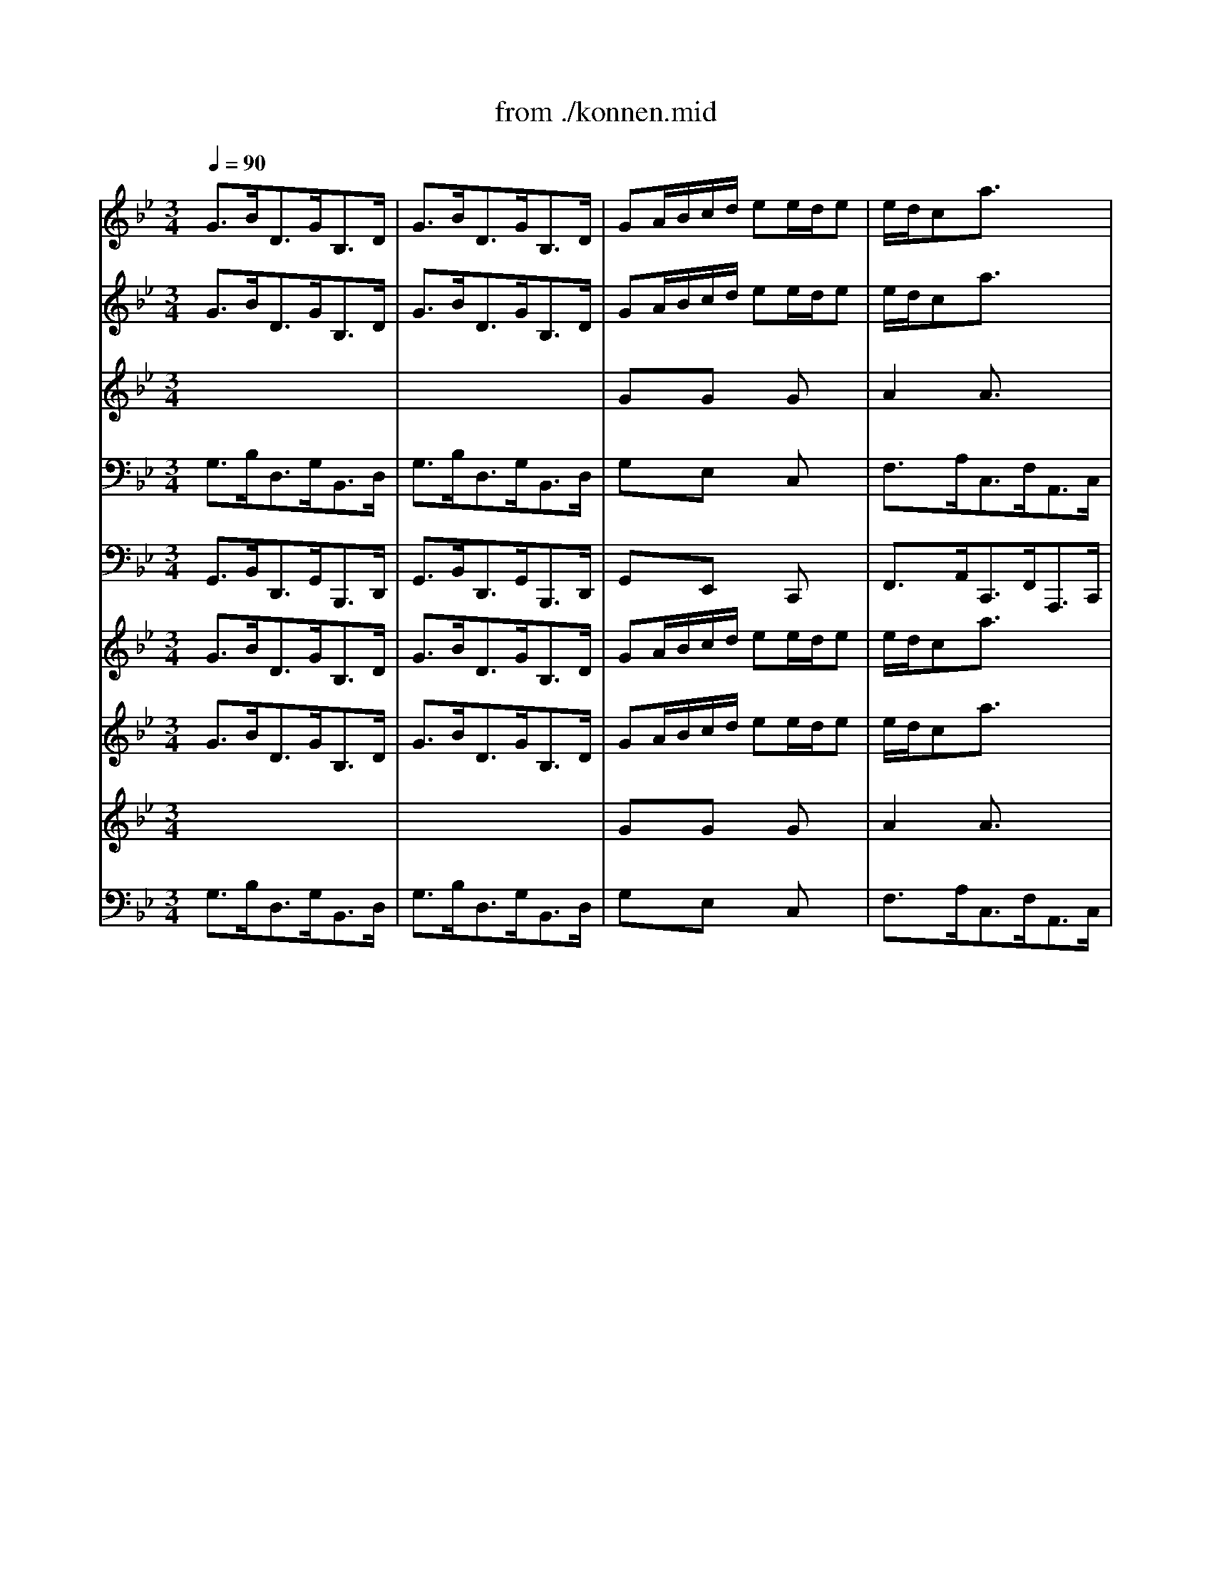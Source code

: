 X: 1
T: from ./konnen.mid
M: 3/4
L: 1/8
Q:1/4=90
K:C % 0 sharps
V:1
% Alto
%%MIDI program 40
K:Bb % 2 flats
x6| \
x6| \
x6| \
x6|
x6| \
x6| \
x6| \
x6|
x6| \
x6| \
x6| \
x6|
GB/2A/2G/2_G<=G_G/2=G| \
GB/2A/2G/2_G<=G_G/2=G| \
GA/2B/2c/2d<ed/2e-| \
e/2d/2cB Ax2|
FG/2A/2B/2c<dc/2d-| \
d/2c/2BA Gx2| \
A/2B/2c/2B<AG<_G=G/2| \
G_G4-_G-|
_Gd/2c/2B/2A/2 =GG/2F/2G| \
E/2D/2CB Axc/2>d/2| \
d3/2c/2A2-A/2x/2B| \
B3/2x4x/2|
x6| \
x6| \
x6| \
x6|
x6| \
x6| \
x6| \
x6|
Gd/2c/2B/2A<BA/2B| \
=Bd/2c/2=B/2A<=BA/2=B| \
Fd/2c/2=B/2A<GE/2F-| \
F/2D/2EE3/2x2x/2|
_Ac/2_B/2_A/2G<_AG/2_A| \
_A/2c/2e/2d/2c/2=B<c=B/2c| \
D=E/2_G/2=G/2=A<_BA/2B-| \
B/2A/2cc3/2x2x/2|
B/2A<G_G/2 =GG/2_G/2=G| \
GB/2A/2G/2_G/2 =GG/2_G/2=G| \
_EF/2G/2F/2E/2 DD/2E/2C| \
c/2=B/2cc3-c/2x/2|
xe/2d/2c/2_B/2 A/2G/2A/2_G/2=G| \
G3/2x3/2 GG/2_G/2=G| \
c3/2x3/2 GG/2_G/2=G| \
_D3/2x/2B3/2x3/2A|
G/2=E/2_G_e =dxc-| \
cB/2A/2B/2c/2 dD3/2_G/2| \
=G3/2x4x/2| \
x6|
x6| \
x6| \
x6| \
x6|
x6| \
x6| \
x6| \
x6|
x6| \
x6| \
x6| \
Bd/2c/2B/2A<BA/2B|
CB/2A/2G/2F<=ED/2C| \
Ac/2B/2A/2G<AG/2A| \
dc/2B/2A/2_G<=G_G/2=G| \
_d=B/2A/2=d DG/2F/2=E|
D3/2x4x/2| \
x6| \
x6| \
x6|
x6| \
x6| \
x6| \
x6|
x6| \
F_A/2G/2F/2=E<F=E/2F| \
=B/2c/2d3/2x/2 c/2=B/2c/2=B/2=A/2G/2| \
_e/2d/2c3/2x/2 _B/2_A/2B/2_A/2G/2F/2|
_d/2c/2B3/2x/2 _A/2G/2_A/2G/2F/2E/2| \
cB/2_A/2G/2F/2 BE/2F/2=D| \
E3/2x3/2 FG/2E/2=A| \
ABB FG/2A/2e|
d/2B/2cB/2G/2 _Ax2| \
GB/2_A/2G/2F<GF/2G| \
GB/2_A/2G/2F<GF/2G| \
_Ac/2B/2_A/2G<_AG/2F|
=Bcd/2c/2 d3/2x/2G| \
ed/2c/2d/2=B/2 cG3/2=B/2| \
c3- c/2x2x/2| \
x6|
x6| \
x6| \
x6| \
x6|
x6| \
x6| \
x6| \
x6|
x6| \
x6| \
x6| \
G_B/2=A/2G/2_G<=G_G/2=G|
GB/2A/2G/2_G<=G_G/2=G| \
GA/2B/2c/2d<ed/2e-| \
e/2d/2cB Ax2| \
FG/2A/2B/2c<dc/2d-|
d/2c/2BA Gx2| \
A/2B/2c/2B<AG<_G=G/2| \
G_G4-_G-| \
_Gd/2c/2B/2A/2 =GG/2F/2G|
E/2D/2CB Axc/2>d/2| \
d3/2c/2A2-A/2x/2B| \
B3/2x4x/2| \
x6|
x6| \
x6| \
x6| \
x6|
x6| \
x6| \
x6| \
Gd/2c/2B/2A<BA/2B|
=Bd/2c/2=B/2A<=BA/2=B| \
Fd/2c/2=B/2A<GE/2F-| \
F/2D/2EE3/2x2x/2| \
_Ac/2_B/2_A/2G<_AG/2_A|
_A/2c/2e/2d/2c/2=B<c=B/2c| \
D=E/2_G/2=G/2=A<_BA/2B-| \
B/2A/2cc3/2x2x/2| \
B/2A<G_G/2 =GG/2_G/2=G|
GB/2A/2G/2_G/2 =GG/2_G/2=G| \
_EF/2G/2F/2E/2 DD/2E/2C| \
c/2=B/2cc3-c/2x/2| \
xe/2d/2c/2_B/2 A/2G/2A/2_G/2=G|
G3/2x3/2 GG/2_G/2=G| \
c3/2x3/2 GG/2_G/2=G| \
_D3/2x/2B3/2x3/2A| \
G/2=E/2_G_e =dxc-|
cB/2A/2B/2c/2 dD3/2_G/2| \
=G3/2
V:2
% Violin I
%%MIDI program 48
K:Bb % 2 flats
G3/2B<DG<B,D/2| \
G3/2B<DG<B,D/2| \
GA/2B/2c/2d/2 ee/2d/2e| \
e/2d/2ca3/2x2x/2|
FG/2A/2B/2c/2 dd/2c/2d| \
d/2c/2Bg3/2x2x/2| \
c3/2e<Ac<_GA/2| \
c3/2e<Ac<_GA/2|
Bd/2c/2B/2A<=G_G/2=G| \
G/2A/2BC3/2x3/2B| \
A/2B/2cD3/2x3/2_G| \
=G3/2B<DG<B,D/2|
A,x4x| \
xD/2C/2B,/2A,<B,A,/2B,| \
Ex4x| \
A3/2c<EA<CE/2|
A,x4x| \
G3/2B<DG<B,D/2| \
G,3/2x4x/2| \
x3/2e<Ac<_GA/2|
Dx4x| \
x3/2e<Ac<FA/2| \
B,3/2c/2c3B| \
B3/2x4x/2|
B3/2d<FB<DF/2| \
B3/2d<FB<DF/2| \
Bc/2d/2e/2f/2 =gg/2f/2g| \
g/2f/2ec'3/2x2x/2|
CD/2E/2F/2G/2 AA/2G/2A| \
A/2G/2Fe3/2x3/2c| \
d3/2f<Bd<FA/2| \
B3/2d<FB<DF/2|
B,3/2F<DF<B,D/2| \
F3/2_A<DF<=Bd/2| \
G,xf xfx| \
c3/2e<Gc<EG/2|
_A3/2c<E_A<CE/2| \
_A3/2c<E_A<CE/2| \
C/2_G/2=G/2=A<DG<_B,D/2| \
_D3/2G/2_G3/2x2x/2|
=G3/2B<=DG<B,D/2| \
G,D/2C/2B,/2A,<B,A,/2B,-| \
B,/2A,/2G,G4-| \
GA/2B/2A/2G<Fe/2d|
dx3Ax| \
G3/2B<DG<B,D/2| \
G3/2B<DG<B,E/2| \
G,3/2_D<=EG<_D=E/2|
A,xc'/2c/2 _gxc-| \
cB/2A<BB<AA/2| \
=G3/2b<=dg<Bd/2| \
G3/2B<DG<B,D/2|
G3/2B<DG<B,D/2| \
GA/2B/2c/2d/2 _ee/2d/2e| \
e/2d/2ca3/2x2x/2| \
FG/2A/2B/2c/2 dd/2c/2d|
d/2c/2Bg3/2x2x/2| \
c3/2e<Ac<_GA/2| \
c3/2e<Ac<_GA/2| \
Bd/2c/2B/2A<=G_G/2=G|
G/2A/2BC3/2x3/2B| \
A/2B/2cE Dx_G| \
=G3/2B<DG<B,D/2| \
G,xB xBx|
Bx4x| \
AxA xAx| \
Ax4x| \
GxF x2_d|
=d3/2f<Ad<FA/2| \
D=E/2F/2G/2A/2 BB/2A/2B| \
B/2A/2G=e3/2x2x/2| \
CD/2=E/2F/2G/2 AA/2G/2A|
A/2G/2Fd3/2x2x/2| \
gb/2a/2g/2f/2 _ee/2d/2e| \
e/2f/2gd _dxG| \
F/2G/2AB, A,x_D|
=D3/2F<Ad<FA/2| \
D3/2x/2_A x_Ax| \
d3/2f<=Bd<G=B/2| \
C3/2x/2c4|
c_d/2c/2_B4-| \
B/2_A/2G/2F/2=d ex2| \
B3/2e<GB/2E2-| \
E/2C/2DB,4-|
B,3- B,/2x2x/2| \
EG/2F/2E/2D<ED/2E| \
=EG/2F/2=E/2D<=ED/2=E| \
F_A/2G/2F/2=E<F=E/2F|
F_A/2G/2F/2_E<FE/2F| \
G,x_A xGx| \
G3- G/2x2x/2| \
G3/2B<DG<B,D/2|
G3/2B<DG<B,D/2| \
G=A/2B/2c/2d/2 ee/2d/2e| \
e/2d/2ca3/2x2x/2| \
FG/2A/2B/2c/2 dd/2c/2d|
d/2c/2Bg3/2x2x/2| \
c3/2e<Ac<_GA/2| \
c3/2e<Ac<_GA/2| \
Bd/2c/2B/2A<=G_G/2=G|
G/2A/2BC3/2x3/2B| \
A/2B/2cD3/2x3/2_G| \
=G3/2B<DG<B,D/2| \
A,x4x|
xD/2C/2B,/2A,<B,A,/2B,| \
Ex4x| \
A3/2c<EA<CE/2| \
A,x4x|
G3/2B<DG<B,D/2| \
G,3/2x4x/2| \
x3/2e<Ac<_GA/2| \
Dx4x|
x3/2e<Ac<FA/2| \
B,3/2c/2c3B| \
B3/2x4x/2| \
B3/2d<FB<DF/2|
B3/2d<FB<DF/2| \
Bc/2d/2e/2f/2 =gg/2f/2g| \
g/2f/2ec'3/2x2x/2| \
CD/2E/2F/2G/2 AA/2G/2A|
A/2G/2Fe3/2x3/2c| \
d3/2f<Bd<FA/2| \
B3/2d<FB<DF/2| \
B,3/2F<DF<B,D/2|
F3/2_A<DF<=Bd/2| \
G,xf xfx| \
c3/2e<Gc<EG/2| \
_A3/2c<E_A<CE/2|
_A3/2c<E_A<CE/2| \
C/2_G/2=G/2=A<DG<_B,D/2| \
_D3/2G/2_G3/2x2x/2| \
=G3/2B<=DG<B,D/2|
G,D/2C/2B,/2A,<B,A,/2B,-| \
B,/2A,/2G,G4-| \
GA/2B/2A/2G<Fe/2d| \
dx3Ax|
G3/2B<DG<B,D/2| \
G3/2B<DG<B,E/2| \
G,3/2_D<=EG<_D=E/2| \
A,xc'/2c/2 _gxc-|
cB/2A<BB<AA/2| \
=G3/2b<=dg<Bd/2| \
G3/2B<DG<B,D/2| \
G3/2B<DG<B,D/2|
GA/2B/2c/2d/2 _ee/2d/2e| \
e/2d/2ca3/2x2x/2| \
FG/2A/2B/2c/2 dd/2c/2d| \
d/2c/2Bg3/2x2x/2|
c3/2e<Ac<_GA/2| \
c3/2e<Ac<_GA/2| \
Bd/2c/2B/2A<=G_G/2=G| \
G/2A/2BC3/2x3/2B|
A/2B/2cE Dx_G| \
=G3/2B<DG<B,D/2| \
G,
V:3
% Violin II
%%MIDI program 48
K:Bb % 2 flats
G3/2B<DG<B,D/2| \
G3/2B<DG<B,D/2| \
GA/2B/2c/2d/2 ee/2d/2e| \
e/2d/2ca3/2x2x/2|
FG/2A/2B/2c/2 dd/2c/2d| \
d/2c/2Bg3/2x2x/2| \
c3/2e<Ac<_GA/2| \
c3/2e<Ac<_GA/2|
Bd/2c/2B/2A<=G_G/2=G| \
G/2A/2BC3/2x3/2B| \
A/2B/2cD3/2x/2C_G| \
DxD3/2=G<B,D/2|
A,xD xDx| \
xD/2C/2B,/2A,<B,A,/2B,| \
ExG xGx| \
A3/2c<EA<CE/2|
A,xF xBx| \
G3/2B<DG<B,D/2| \
G,3/2x/2c3/2B<AG/2| \
_Gx/2e<Ac<_GA/2|
Dx=G x3| \
x3/2e<Ac<FA/2| \
B,3/2B/2A3-A/2x/2| \
F3/2x4x/2|
FxF xDx| \
DxD xDx| \
FxB xBx| \
c3- c/2x2x/2|
CD/2E/2F/2G/2 AA/2G/2A| \
A/2G/2Fe3/2x3/2c| \
d3/2f<Bd<FA/2| \
B3/2d<FB<DF/2|
B,3/2F<DF<B,D/2| \
F3/2_A<DF<=Bd/2| \
G,xd xdx| \
c3/2e<Gc<EG/2|
_A3/2c<E_A<CE/2| \
_A3/2c<E_A<CE/2| \
C/2_G/2=G/2=A<DG<_B,D/2| \
_D3/2G/2A,3/2x2x/2|
G3/2B<=DG<B,D/2| \
G,D/2C/2B,/2A,<B,A,/2B,-| \
B,/2A,/2G,G4-| \
GA/2B/2A/2G<Fe/2d|
[GD]x3_Gx| \
=G3/2B<DG<B,D/2| \
G3/2B<DG<B,E/2| \
G,3/2_D<=EG<_D=E/2|
A,xc'/2c/2 _gxc-| \
cB/2A<=GG<G_G/2| \
=G3/2b<=dg<Bd/2| \
G3/2B<DG<B,D/2|
G3/2B<DG<B,D/2| \
GA/2B/2c/2d/2 _ee/2d/2e| \
e/2d/2ca3/2x2x/2| \
FG/2A/2B/2c/2 dd/2c/2d|
d/2c/2Bg3/2x2x/2| \
c3/2e<Ac<_GA/2| \
c3/2e<Ac<_GA/2| \
Bd/2c/2B/2A<=G_G/2=G|
G/2A/2BC3/2x3/2B| \
A/2B/2cE Dx_G| \
=G3/2B<DG<B,D/2| \
G,xB xBx|
Bx4x| \
AxA xFx| \
Fx4x| \
_Dx=D x2A|
AxF xDx| \
D=E/2F/2G/2A/2 BB/2A/2B| \
B/2A/2G=e3/2x2x/2| \
CD/2=E/2F/2G/2 AA/2G/2A|
A/2G/2Fd3/2x2x/2| \
gb/2a/2g/2f/2 _ee/2d/2e| \
e/2f/2gd _dxG| \
F/2G/2AB, A,x_D|
=D3/2F<Ad<FA/2| \
D3/2x/2_A x_Ax| \
d3/2f<=Bd<G=B/2| \
C3/2x/2F3-F/2x/2|
F3/2x/2E3-E/2x/2| \
E/2_A/2G/2F/2d e_BB| \
B3/2e<GB/2E2-| \
E/2C/2DB,4-|
B,3- B,/2x2x/2| \
EG/2F/2E/2D<ED/2E| \
=EG/2F/2=E/2D<=ED/2=E| \
F_A/2G/2F/2=E<F=E/2F|
F_A/2G/2F/2_E<FE/2F| \
G,x_A xGx| \
G3- G/2x2x/2| \
G3/2B<DG<B,D/2|
G3/2B<DG<B,D/2| \
G=A/2B/2c/2d/2 ee/2d/2e| \
e/2d/2ca3/2x2x/2| \
FG/2A/2B/2c/2 dd/2c/2d|
d/2c/2Bg3/2x2x/2| \
c3/2e<Ac<_GA/2| \
c3/2e<Ac<_GA/2| \
Bd/2c/2B/2A<=G_G/2=G|
G/2A/2BC3/2x3/2B| \
A/2B/2cD3/2x/2C_G| \
DxD3/2=G<B,D/2| \
A,xD xDx|
xD/2C/2B,/2A,<B,A,/2B,| \
ExG xGx| \
A3/2c<EA<CE/2| \
A,xF xBx|
G3/2B<DG<B,D/2| \
G,3/2x/2c3/2B<AG/2| \
_Gx/2e<Ac<_GA/2| \
Dx=G x3|
x3/2e<Ac<FA/2| \
B,3/2B/2A3-A/2x/2| \
F3/2x4x/2| \
FxF xDx|
DxD xDx| \
FxB xBx| \
c3- c/2x2x/2| \
CD/2E/2F/2G/2 AA/2G/2A|
A/2G/2Fe3/2x3/2c| \
d3/2f<Bd<FA/2| \
B3/2d<FB<DF/2| \
B,3/2F<DF<B,D/2|
F3/2_A<DF<=Bd/2| \
G,xd xdx| \
c3/2e<Gc<EG/2| \
_A3/2c<E_A<CE/2|
_A3/2c<E_A<CE/2| \
C/2_G/2=G/2=A<DG<_B,D/2| \
_D3/2G/2A,3/2x2x/2| \
G3/2B<=DG<B,D/2|
G,D/2C/2B,/2A,<B,A,/2B,-| \
B,/2A,/2G,G4-| \
GA/2B/2A/2G<Fe/2d| \
[GD]x3_Gx|
=G3/2B<DG<B,D/2| \
G3/2B<DG<B,E/2| \
G,3/2_D<=EG<_D=E/2| \
A,xc'/2c/2 _gxc-|
cB/2A<=GG<G_G/2| \
=G3/2b<=dg<Bd/2| \
G3/2B<DG<B,D/2| \
G3/2B<DG<B,D/2|
GA/2B/2c/2d/2 _ee/2d/2e| \
e/2d/2ca3/2x2x/2| \
FG/2A/2B/2c/2 dd/2c/2d| \
d/2c/2Bg3/2x2x/2|
c3/2e<Ac<_GA/2| \
c3/2e<Ac<_GA/2| \
Bd/2c/2B/2A<=G_G/2=G| \
G/2A/2BC3/2x3/2B|
A/2B/2cE Dx_G| \
=G3/2B<DG<B,D/2| \
G,
V:4
% Viola
%%MIDI program 41
K:Bb % 2 flats
x6| \
x6| \
GxG xGx| \
A2A3/2x2x/2|
FxF xFx| \
G2G3/2x2x/2| \
G2E3/2x/2C3/2x/2| \
_G3/2x/2D3/2x/2C3/2x/2|
B,xD xDx| \
DxD x=Gx| \
_GxE xA,x| \
B,xD3/2=G<B,D/2|
G,xB, xB,x| \
x6| \
ExC xEx| \
C3- C/2x2x/2|
A,xB, xFx| \
x6| \
C3/2x/2E3/2x/2C3/2x/2| \
A,x4x|
DxD xDx| \
x6| \
B,3/2G/2F3-F/2x/2| \
D3/2x4x/2|
DxD xB,x| \
B,xB, xB,x| \
B,xB, xEx| \
E3- E/2x2x/2|
CxE xGx| \
F3- F/2x3/2F| \
FxF xCx| \
Dx4x|
x6| \
x6| \
GxG xGx| \
G3/2x4x/2|
E3/2x4x/2| \
E3/2x4x/2| \
x6| \
x6|
x6| \
x6| \
x6| \
x6|
x6| \
x6| \
x6| \
x6|
Dx3D2-| \
D3- D/2D<DD/2| \
D3/2B/2d xBx| \
x6|
x6| \
GxG xGx| \
A2A3/2x2x/2| \
FxF xFx|
G2G3/2x2x/2| \
G2E3/2x/2C3/2x/2| \
_G3/2x/2D3/2x/2C3/2x/2| \
B,xD xDx|
DxD x=Gx| \
_GxD3/2x/2[C3/2A,3/2]x/2| \
B,xD3/2=G<B,D/2| \
G,xD xDx|
Cx4x| \
CxC xDx| \
B,x4x| \
G,xA, x2=E|
FxD xDx| \
[A,F,]xD xDx| \
CG2- G/2x2x/2| \
CxC xCx|
DxF x3| \
[dG]x[dG] x[cG]x| \
[BG]x=E3/2x3/2=E| \
F/2G/2AC3/2x3/2B,|
A,x4x| \
x6| \
[G_E]x4x| \
G3/2x/2C3-C/2x/2|
_D3/2x/2_D3-_D/2x/2| \
Cx3GF| \
GxG xC3/2x/2| \
x2F3/2x/2E3/2x/2|
F3- F/2x2x/2| \
B,6-| \
B,4-B,3/2x/2| \
_A,x_A, x_A,x|
G,x4x| \
ExF x=Dx| \
E3- E/2x2x/2| \
x6|
x6| \
GxG xGx| \
=A2A3/2x2x/2| \
FxF xFx|
G2G3/2x2x/2| \
G2E3/2x/2C3/2x/2| \
_G3/2x/2D3/2x/2C3/2x/2| \
B,xD xDx|
DxD x=Gx| \
_GxE xA,x| \
B,xD3/2=G<B,D/2| \
G,xB, xB,x|
x6| \
ExC xEx| \
C3- C/2x2x/2| \
A,xB, xFx|
x6| \
C3/2x/2E3/2x/2C3/2x/2| \
A,x4x| \
DxD xDx|
x6| \
B,3/2G/2F3-F/2x/2| \
D3/2x4x/2| \
DxD xB,x|
B,xB, xB,x| \
B,xB, xEx| \
E3- E/2x2x/2| \
CxE xGx|
F3- F/2x3/2F| \
FxF xCx| \
Dx4x| \
x6|
x6| \
GxG xGx| \
G3/2x4x/2| \
E3/2x4x/2|
E3/2x4x/2| \
x6| \
x6| \
x6|
x6| \
x6| \
x6| \
x6|
x6| \
x6| \
x6| \
Dx3D2-|
D3- D/2D<DD/2| \
D3/2B/2d xBx| \
x6| \
x6|
GxG xGx| \
A2A3/2x2x/2| \
FxF xFx| \
G2G3/2x2x/2|
G2E3/2x/2C3/2x/2| \
_G3/2x/2D3/2x/2C3/2x/2| \
B,xD xDx| \
DxD x=Gx|
_GxD3/2x/2[C3/2A,3/2]x/2| \
B,xD3/2=G<B,D/2| \
G,
V:5
% Cello
%%MIDI program 42
K:Bb % 2 flats
G,3/2B,<D,G,<B,,D,/2| \
G,3/2B,<D,G,<B,,D,/2| \
G,xE, xC,x| \
F,3/2A,<C,F,<A,,C,/2|
F,xD, xB,,x| \
E,3/2G,<B,,E,<G,,B,,/2| \
E,3/2G,<C,E,<A,,C,/2| \
A,3/2C<_G,B,<D,_G,/2|
=G,,xG, xF,x| \
E,xG, x_D,x| \
=D,xC, xD,x| \
G,3/2B,<D,G,<B,,D,/2|
G,,xG, xF,x| \
E,xE,, xD,,x| \
C,,xE, xC,x| \
F,3/2A,<C,F,<A,,C,/2|
E,,xD, xB,,x| \
E,3/2G,<B,,E,<G,,B,,/2| \
E,,3/2G,,<C,D,/2E,2-| \
E,3/2C,<A,,C,<_G,,A,,/2|
D,,x=G,, xB,,x| \
C,3/2E,<A,,C,<F,,A,,/2| \
B,,3/2E,<F,E,<F,F,,/2| \
B,,3/2D,<F,B,<D,F,/2|
B,,xB, xA,x| \
G,xF, xE,x| \
D,xG, xE,x| \
A,3/2C<F,A,<C,E,/2|
F,,xA,, xC,x| \
E,3/2F,<A,C<F,A,/2| \
B,xD, xF,x| \
B,3/2D<F,B,<D,F,/2|
B,,xB, x_A,x| \
G,3/2C<F,_A,<D,F,/2| \
=B,,xG,, x=B,,x| \
_B,,3/2D,<G,,D,<E,,B,,/2|
C,,xC, xC,x| \
C,,xC, xC,x| \
C,,3/2C,<B,,C,<G,,B,,/2| \
C,,xD, x3|
G,,xG, xF,x| \
E,xE,, xD,,x| \
C,,xC, xB,,x| \
=A,,x_G,, xD,,x|
B,,3/2D,<=G,,B,,<D,,D,/2| \
G,xG,, xF,,x| \
E,,xC, xB,,x| \
A,,x_D, xA,,x|
=D,3/2_G,<A,,C,<_G,,A,,/2| \
D,,3/2F,,<=G,,B,,<D,D,,/2| \
G,,xB,, xD,x| \
G,3/2B,<D,G,<B,,D,/2|
G,3/2B,<D,G,<B,,D,/2| \
G,xE, xC,x| \
F,3/2A,<C,F,<A,,C,/2| \
F,xD, xB,,x|
E,3/2G,<B,,E,<G,,B,,/2| \
E,3/2G,<C,E,<A,,C,/2| \
A,3/2C<_G,B,<D,_G,/2| \
=G,,xG, xF,x|
E,xG, x_D,x| \
=D,xC, xD,x| \
G,3/2B,<D,G,<B,,D,/2| \
G,,xG, xF,x|
=E,3/2D,<=E,G,<C,=E,/2| \
F,,xF, xD,x| \
B,,3/2A,,<B,,C,<G,,B,,/2| \
=E,,3/2=E,<F,G,<A,A,,/2|
D,,xF,, xA,,x| \
D,xB, xG,x| \
C3/2=E<G,C<=E,G,/2| \
C,xA, xF,x|
B,3/2D<F,B,<D,F,/2| \
B,,xB, xA,x| \
G,3/2F,<G,B,<=E,_D/2| \
=DxF, xA,x|
D,3/2F,<A,,D,<F,,A,,/2| \
D,,xD, x=B,,x| \
G,,3/2D,<G,F,<_E,D,/2| \
C,3/2E,<_A,,C,<F,,_A,,/2|
_B,,3/2_D,<G,,B,,<E,,G,,/2| \
=A,,3/2F,<G,_A,<B,B,,/2| \
E,x=D, xC,x| \
B,,3/2C,<D,B,,<E,G,/2|
B,xD,3/2x2x/2| \
E,,xE, x_D,x| \
C,3/2G,<CB,<_A,G,/2| \
F,xF,, x=D,,x|
G,,3/2D,<G,F,<E,D,/2| \
C,3/2E,<F,D,<G,G,,/2| \
=A,,3- A,,/2x2x/2| \
G,3/2B,<D,G,<B,,D,/2|
G,3/2B,<D,G,<B,,D,/2| \
G,xE, xC,x| \
F,3/2A,<C,F,<A,,C,/2| \
F,xD, xB,,x|
E,3/2G,<B,,E,<G,,B,,/2| \
E,3/2G,<C,E,<A,,C,/2| \
A,3/2C<_G,B,<D,_G,/2| \
=G,,xG, xF,x|
E,xG, x_D,x| \
=D,xC, xD,x| \
G,3/2B,<D,G,<B,,D,/2| \
G,,xG, xF,x|
E,xE,, xD,,x| \
C,,xE, xC,x| \
F,3/2A,<C,F,<A,,C,/2| \
E,,xD, xB,,x|
E,3/2G,<B,,E,<G,,B,,/2| \
E,,3/2G,,<C,D,/2E,2-| \
E,3/2C,<A,,C,<_G,,A,,/2| \
D,,x=G,, xB,,x|
C,3/2E,<A,,C,<F,,A,,/2| \
B,,3/2E,<F,E,<F,F,,/2| \
B,,3/2D,<F,B,<D,F,/2| \
B,,xB, xA,x|
G,xF, xE,x| \
D,xG, xE,x| \
A,3/2C<F,A,<C,E,/2| \
F,,xA,, xC,x|
E,3/2F,<A,C<F,A,/2| \
B,xD, xF,x| \
B,3/2D<F,B,<D,F,/2| \
B,,xB, x_A,x|
G,3/2C<F,_A,<D,F,/2| \
=B,,xG,, x=B,,x| \
_B,,3/2D,<G,,D,<E,,B,,/2| \
C,,xC, xC,x|
C,,xC, xC,x| \
C,,3/2C,<B,,C,<G,,B,,/2| \
C,,xD, x3| \
G,,xG, xF,x|
E,xE,, xD,,x| \
C,,xC, xB,,x| \
=A,,x_G,, xD,,x| \
B,,3/2D,<=G,,B,,<D,,D,/2|
G,xG,, xF,,x| \
E,,xC, xB,,x| \
A,,x_D, xA,,x| \
=D,3/2_G,<A,,C,<_G,,A,,/2|
D,,3/2F,,<=G,,B,,<D,D,,/2| \
G,,xB,, xD,x| \
G,3/2B,<D,G,<B,,D,/2| \
G,3/2B,<D,G,<B,,D,/2|
G,xE, xC,x| \
F,3/2A,<C,F,<A,,C,/2| \
F,xD, xB,,x| \
E,3/2G,<B,,E,<G,,B,,/2|
E,3/2G,<C,E,<A,,C,/2| \
A,3/2C<_G,B,<D,_G,/2| \
=G,,xG, xF,x| \
E,xG, x_D,x|
=D,xC, xD,x| \
G,3/2B,<D,G,<B,,D,/2| \
G,,
V:6
% Double Bass
%%MIDI program 43
K:Bb % 2 flats
G,,3/2B,,<D,,G,,<B,,,D,,/2| \
G,,3/2B,,<D,,G,,<B,,,D,,/2| \
G,,xE,, xC,,x| \
F,,3/2A,,<C,,F,,<A,,,C,,/2|
F,,xD,, xB,,,x| \
E,,3/2G,,<B,,,E,,<G,,,B,,,/2| \
E,,3/2G,,<C,,E,,<A,,,C,,/2| \
A,,3/2C,<_G,,B,,<D,,_G,,/2|
=G,,,xG,, xF,,x| \
E,,xG,, x_D,,x| \
=D,,xC,, xD,,x| \
G,,3/2B,,<D,,G,,<B,,,D,,/2|
G,,,xG,, xF,,x| \
E,,xE,,, xD,,,x| \
C,,,xE,, xC,,x| \
F,,3/2A,,<C,,F,,<A,,,C,,/2|
E,,,xD,, xB,,,x| \
E,,3/2G,,<B,,,E,,<G,,,B,,,/2| \
E,,,3/2G,,,<C,,D,,/2E,,2-| \
E,,3/2C,,<A,,,C,,<_G,,,A,,,/2|
D,,,x=G,,, xB,,,x| \
C,,3/2E,,<A,,,C,,<F,,,A,,,/2| \
B,,,3/2E,,<F,,E,,<F,,F,,,/2| \
B,,,3/2D,,<F,,B,,<D,,F,,/2|
B,,,xB,, xA,,x| \
G,,xF,, xE,,x| \
D,,xG,, xE,,x| \
A,,3/2C,<F,,A,,<C,,E,,/2|
F,,,xA,,, xC,,x| \
E,,3/2F,,<A,,C,<F,,A,,/2| \
B,,xD,, xF,,x| \
B,,3/2D,<F,,B,,<D,,F,,/2|
B,,,xB,, x_A,,x| \
G,,3/2C,<F,,_A,,<D,,F,,/2| \
=B,,,xG,,, x=B,,,x| \
_B,,,3/2D,,<G,,,D,,<E,,,B,,,/2|
C,,,xC,, xC,,x| \
C,,,xC,, xC,,x| \
C,,,3/2C,,<B,,,C,,<G,,,B,,,/2| \
C,,,xD,, x3|
G,,,xG,, xF,,x| \
E,,xE,,, xD,,,x| \
C,,,xC,, xB,,,x| \
=A,,,x_G,,, xD,,,x|
B,,,3/2D,,<=G,,,B,,,<D,,,D,,/2| \
G,,xG,,, xF,,,x| \
E,,,xC,, xB,,,x| \
A,,,x_D,, xA,,,x|
=D,,3/2_G,,<A,,,C,,<_G,,,A,,,/2| \
D,,,3/2F,,,<=G,,,B,,,<D,,D,,,/2| \
G,,,xB,,, xD,,x| \
G,,3/2B,,<D,,G,,<B,,,D,,/2|
G,,3/2B,,<D,,G,,<B,,,D,,/2| \
G,,xE,, xC,,x| \
F,,3/2A,,<C,,F,,<A,,,C,,/2| \
F,,xD,, xB,,,x|
E,,3/2G,,<B,,,E,,<G,,,B,,,/2| \
E,,3/2G,,<C,,E,,<A,,,C,,/2| \
A,,3/2C,<_G,,B,,<D,,_G,,/2| \
=G,,,xG,, xF,,x|
E,,xG,, x_D,,x| \
=D,,xC,, xD,,x| \
G,,3/2B,,<D,,G,,<B,,,D,,/2| \
G,,,xG,, xF,,x|
=E,,3/2D,,<=E,,G,,<C,,=E,,/2| \
F,,,xF,, xD,,x| \
B,,,3/2A,,,<B,,,C,,<G,,,B,,,/2| \
=E,,,3/2=E,,<F,,G,,<A,,A,,,/2|
D,,,xF,,, xA,,,x| \
D,,xB,, xG,,x| \
C,3/2=E,<G,,C,<=E,,G,,/2| \
C,,xA,, xF,,x|
B,,3/2D,<F,,B,,<D,,F,,/2| \
B,,,xB,, xA,,x| \
G,,3/2F,,<G,,B,,<=E,,_D,/2| \
=D,xF,, xA,,x|
D,,3/2F,,<A,,,D,,<F,,,A,,,/2| \
D,,,xD,, x=B,,,x| \
G,,,3/2D,,<G,,F,,<_E,,D,,/2| \
C,,3/2E,,<_A,,,C,,<F,,,_A,,,/2|
_B,,,3/2_D,,<G,,,B,,,<E,,,G,,,/2| \
=A,,,3/2F,,<G,,_A,,<B,,B,,,/2| \
E,,x=D,, xC,,x| \
B,,,3/2C,,<D,,B,,,<E,,G,,/2|
B,,xD,,3/2x2x/2| \
E,,,xE,, x_D,,x| \
C,,3/2G,,<C,B,,<_A,,G,,/2| \
F,,xF,,, x=D,,,x|
G,,,3/2D,,<G,,F,,<E,,D,,/2| \
C,,3/2E,,<F,,D,,<G,,G,,,/2| \
=A,,,3- A,,,/2x2x/2| \
G,,3/2B,,<D,,G,,<B,,,D,,/2|
G,,3/2B,,<D,,G,,<B,,,D,,/2| \
G,,xE,, xC,,x| \
F,,3/2A,,<C,,F,,<A,,,C,,/2| \
F,,xD,, xB,,,x|
E,,3/2G,,<B,,,E,,<G,,,B,,,/2| \
E,,3/2G,,<C,,E,,<A,,,C,,/2| \
A,,3/2C,<_G,,B,,<D,,_G,,/2| \
=G,,,xG,, xF,,x|
E,,xG,, x_D,,x| \
=D,,xC,, xD,,x| \
G,,3/2B,,<D,,G,,<B,,,D,,/2| \
G,,,xG,, xF,,x|
E,,xE,,, xD,,,x| \
C,,,xE,, xC,,x| \
F,,3/2A,,<C,,F,,<A,,,C,,/2| \
E,,,xD,, xB,,,x|
E,,3/2G,,<B,,,E,,<G,,,B,,,/2| \
E,,,3/2G,,,<C,,D,,/2E,,2-| \
E,,3/2C,,<A,,,C,,<_G,,,A,,,/2| \
D,,,x=G,,, xB,,,x|
C,,3/2E,,<A,,,C,,<F,,,A,,,/2| \
B,,,3/2E,,<F,,E,,<F,,F,,,/2| \
B,,,3/2D,,<F,,B,,<D,,F,,/2| \
B,,,xB,, xA,,x|
G,,xF,, xE,,x| \
D,,xG,, xE,,x| \
A,,3/2C,<F,,A,,<C,,E,,/2| \
F,,,xA,,, xC,,x|
E,,3/2F,,<A,,C,<F,,A,,/2| \
B,,xD,, xF,,x| \
B,,3/2D,<F,,B,,<D,,F,,/2| \
B,,,xB,, x_A,,x|
G,,3/2C,<F,,_A,,<D,,F,,/2| \
=B,,,xG,,, x=B,,,x| \
_B,,,3/2D,,<G,,,D,,<E,,,B,,,/2| \
C,,,xC,, xC,,x|
C,,,xC,, xC,,x| \
C,,,3/2C,,<B,,,C,,<G,,,B,,,/2| \
C,,,xD,, x3| \
G,,,xG,, xF,,x|
E,,xE,,, xD,,,x| \
C,,,xC,, xB,,,x| \
=A,,,x_G,,, xD,,,x| \
B,,,3/2D,,<=G,,,B,,,<D,,,D,,/2|
G,,xG,,, xF,,,x| \
E,,,xC,, xB,,,x| \
A,,,x_D,, xA,,,x| \
=D,,3/2_G,,<A,,,C,,<_G,,,A,,,/2|
D,,,3/2F,,,<=G,,,B,,,<D,,D,,,/2| \
G,,,xB,,, xD,,x| \
G,,3/2B,,<D,,G,,<B,,,D,,/2| \
G,,3/2B,,<D,,G,,<B,,,D,,/2|
G,,xE,, xC,,x| \
F,,3/2A,,<C,,F,,<A,,,C,,/2| \
F,,xD,, xB,,,x| \
E,,3/2G,,<B,,,E,,<G,,,B,,,/2|
E,,3/2G,,<C,,E,,<A,,,C,,/2| \
A,,3/2C,<_G,,B,,<D,,_G,,/2| \
=G,,,xG,, xF,,x| \
E,,xG,, x_D,,x|
=D,,xC,, xD,,x| \
G,,3/2B,,<D,,G,,<B,,,D,,/2| \
G,,,
V:7
% Oboe I
%%MIDI program 68
K:Bb % 2 flats
G3/2B<DG<B,D/2| \
G3/2B<DG<B,D/2| \
GA/2B/2c/2d/2 ee/2d/2e| \
e/2d/2ca3/2x2x/2|
FG/2A/2B/2c/2 dd/2c/2d| \
d/2c/2Bg3/2x2x/2| \
c3/2e<Ac<_GA/2| \
c3/2e<Ac<_GA/2|
Bd/2c/2B/2A<=G_G/2=G| \
G/2A/2BC3/2x3/2B| \
A/2B/2cD3/2x3/2_G| \
=G3/2B<DG<B,D/2|
A,x4x| \
xD/2C/2B,/2A,<B,A,/2B,| \
Ex4x| \
A3/2c<EA<CE/2|
A,x4x| \
G3/2B<DG<B,D/2| \
G,3/2x4x/2| \
x3/2e<Ac<_GA/2|
Dx4x| \
x3/2e<Ac<FA/2| \
B,3/2c/2c3B| \
B3/2x4x/2|
B3/2d<FB<DF/2| \
B3/2d<FB<DF/2| \
Bc/2d/2e/2f/2 =gg/2f/2g| \
g/2f/2ec'3/2x2x/2|
CD/2E/2F/2G/2 AA/2G/2A| \
A/2G/2Fe3/2x3/2c| \
d3/2f<Bd<FA/2| \
B3/2d<FB<DF/2|
B,3/2F<DF<B,D/2| \
F3/2_A<DF<=Bd/2| \
G,xf xfx| \
c3/2e<Gc<EG/2|
_A3/2c<E_A<CE/2| \
_A3/2c<E_A<CE/2| \
C/2_G/2=G/2=A<DG<_B,D/2| \
_D3/2G/2_G3/2x2x/2|
=G3/2B<=DG<B,D/2| \
G,D/2C/2B,/2A,<B,A,/2B,-| \
B,/2A,/2G,G4-| \
GA/2B/2A/2G<Fe/2d|
dx3Ax| \
G3/2B<DG<B,D/2| \
G3/2B<DG<B,E/2| \
G,3/2_D<=EG<_D=E/2|
A,xc'/2c/2 _gxc-| \
cB/2A<BB<AA/2| \
=G3/2b<=dg<Bd/2| \
G3/2B<DG<B,D/2|
G3/2B<DG<B,D/2| \
GA/2B/2c/2d/2 _ee/2d/2e| \
e/2d/2ca3/2x2x/2| \
FG/2A/2B/2c/2 dd/2c/2d|
d/2c/2Bg3/2x2x/2| \
c3/2e<Ac<_GA/2| \
c3/2e<Ac<_GA/2| \
Bd/2c/2B/2A<=G_G/2=G|
G/2A/2BC3/2x3/2B| \
A/2B/2cE Dx_G| \
=G3/2B<DG<B,D/2| \
G,xB xBx|
Bx4x| \
AxA xAx| \
Ax4x| \
GxF x2_d|
=d3/2f<Ad<FA/2| \
D=E/2F/2G/2A/2 BB/2A/2B| \
B/2A/2G=e3/2x2x/2| \
CD/2=E/2F/2G/2 AA/2G/2A|
A/2G/2Fd3/2x2x/2| \
gb/2a/2g/2f/2 _ee/2d/2e| \
e/2f/2gd _dxG| \
F/2G/2AB, A,x_D|
=D3/2F<Ad<FA/2| \
D3/2x/2_A x_Ax| \
d3/2f<=Bd<G=B/2| \
C3/2x/2c4|
c_d/2c/2_B4-| \
B/2_A/2G/2F/2=d ex2| \
B3/2e<GB/2E2-| \
E/2C/2DB,4-|
B,3- B,/2x2x/2| \
EG/2F/2E/2D<ED/2E| \
=EG/2F/2=E/2D<=ED/2=E| \
F_A/2G/2F/2=E<F=E/2F|
F_A/2G/2F/2_E<FE/2F| \
G,x_A xGx| \
G3- G/2x2x/2| \
G3/2B<DG<B,D/2|
G3/2B<DG<B,D/2| \
G=A/2B/2c/2d/2 ee/2d/2e| \
e/2d/2ca3/2x2x/2| \
FG/2A/2B/2c/2 dd/2c/2d|
d/2c/2Bg3/2x2x/2| \
c3/2e<Ac<_GA/2| \
c3/2e<Ac<_GA/2| \
Bd/2c/2B/2A<=G_G/2=G|
G/2A/2BC3/2x3/2B| \
A/2B/2cD3/2x3/2_G| \
=G3/2B<DG<B,D/2| \
A,x4x|
xD/2C/2B,/2A,<B,A,/2B,| \
Ex4x| \
A3/2c<EA<CE/2| \
A,x4x|
G3/2B<DG<B,D/2| \
G,3/2x4x/2| \
x3/2e<Ac<_GA/2| \
Dx4x|
x3/2e<Ac<FA/2| \
B,3/2c/2c3B| \
B3/2x4x/2| \
B3/2d<FB<DF/2|
B3/2d<FB<DF/2| \
Bc/2d/2e/2f/2 =gg/2f/2g| \
g/2f/2ec'3/2x2x/2| \
CD/2E/2F/2G/2 AA/2G/2A|
A/2G/2Fe3/2x3/2c| \
d3/2f<Bd<FA/2| \
B3/2d<FB<DF/2| \
B,3/2F<DF<B,D/2|
F3/2_A<DF<=Bd/2| \
G,xf xfx| \
c3/2e<Gc<EG/2| \
_A3/2c<E_A<CE/2|
_A3/2c<E_A<CE/2| \
C/2_G/2=G/2=A<DG<_B,D/2| \
_D3/2G/2_G3/2x2x/2| \
=G3/2B<=DG<B,D/2|
G,D/2C/2B,/2A,<B,A,/2B,-| \
B,/2A,/2G,G4-| \
GA/2B/2A/2G<Fe/2d| \
dx3Ax|
G3/2B<DG<B,D/2| \
G3/2B<DG<B,E/2| \
G,3/2_D<=EG<_D=E/2| \
A,xc'/2c/2 _gxc-|
cB/2A<BB<AA/2| \
=G3/2b<=dg<Bd/2| \
G3/2B<DG<B,D/2| \
G3/2B<DG<B,D/2|
GA/2B/2c/2d/2 _ee/2d/2e| \
e/2d/2ca3/2x2x/2| \
FG/2A/2B/2c/2 dd/2c/2d| \
d/2c/2Bg3/2x2x/2|
c3/2e<Ac<_GA/2| \
c3/2e<Ac<_GA/2| \
Bd/2c/2B/2A<=G_G/2=G| \
G/2A/2BC3/2x3/2B|
A/2B/2cE Dx_G| \
=G3/2B<DG<B,D/2| \
G,
V:8
% Oboe II
%%MIDI program 68
K:Bb % 2 flats
G3/2B<DG<B,D/2| \
G3/2B<DG<B,D/2| \
GA/2B/2c/2d/2 ee/2d/2e| \
e/2d/2ca3/2x2x/2|
FG/2A/2B/2c/2 dd/2c/2d| \
d/2c/2Bg3/2x2x/2| \
c3/2e<Ac<_GA/2| \
c3/2e<Ac<_GA/2|
Bd/2c/2B/2A<=G_G/2=G| \
G/2A/2BC3/2x3/2B| \
A/2B/2cD3/2x/2C_G| \
DxD3/2=G<B,D/2|
A,xD xDx| \
xD/2C/2B,/2A,<B,A,/2B,| \
ExG xGx| \
A3/2c<EA<CE/2|
A,xF xBx| \
G3/2B<DG<B,D/2| \
G,3/2x/2c3/2B<AG/2| \
_Gx/2e<Ac<_GA/2|
Dx=G x3| \
x3/2e<Ac<FA/2| \
B,3/2B/2A3-A/2x/2| \
F3/2x4x/2|
FxF xDx| \
DxD xDx| \
FxB xBx| \
c3- c/2x2x/2|
CD/2E/2F/2G/2 AA/2G/2A| \
A/2G/2Fe3/2x3/2c| \
d3/2f<Bd<FA/2| \
B3/2d<FB<DF/2|
B,3/2F<DF<B,D/2| \
F3/2_A<DF<=Bd/2| \
G,xd xdx| \
c3/2e<Gc<EG/2|
_A3/2c<E_A<CE/2| \
_A3/2c<E_A<CE/2| \
C/2_G/2=G/2=A<DG<_B,D/2| \
_D3/2G/2A,3/2x2x/2|
G3/2B<=DG<B,D/2| \
G,D/2C/2B,/2A,<B,A,/2B,-| \
B,/2A,/2G,G4-| \
GA/2B/2A/2G<Fe/2d|
[GD]x3_Gx| \
=G3/2B<DG<B,D/2| \
G3/2B<DG<B,E/2| \
G,3/2_D<=EG<_D=E/2|
A,xc'/2c/2 _gxc-| \
cB/2A<=GG<G_G/2| \
=G3/2b<=dg<Bd/2| \
G3/2B<DG<B,D/2|
G3/2B<DG<B,D/2| \
GA/2B/2c/2d/2 _ee/2d/2e| \
e/2d/2ca3/2x2x/2| \
FG/2A/2B/2c/2 dd/2c/2d|
d/2c/2Bg3/2x2x/2| \
c3/2e<Ac<_GA/2| \
c3/2e<Ac<_GA/2| \
Bd/2c/2B/2A<=G_G/2=G|
G/2A/2BC3/2x3/2B| \
A/2B/2cE Dx_G| \
=G3/2B<DG<B,D/2| \
G,xB xBx|
Bx4x| \
AxA xFx| \
Fx4x| \
_Dx=D x2A|
AxF xDx| \
D=E/2F/2G/2A/2 BB/2A/2B| \
B/2A/2G=e3/2x2x/2| \
CD/2=E/2F/2G/2 AA/2G/2A|
A/2G/2Fd3/2x2x/2| \
gb/2a/2g/2f/2 _ee/2d/2e| \
e/2f/2gd _dxG| \
F/2G/2AB, A,x_D|
=D3/2F<Ad<FA/2| \
D3/2x/2_A x_Ax| \
d3/2f<=Bd<G=B/2| \
C3/2x/2F3-F/2x/2|
F3/2x/2E3-E/2x/2| \
E/2_A/2G/2F/2d e_BB| \
B3/2e<GB/2E2-| \
E/2C/2DB,4-|
B,3- B,/2x2x/2| \
EG/2F/2E/2D<ED/2E| \
=EG/2F/2=E/2D<=ED/2=E| \
F_A/2G/2F/2=E<F=E/2F|
F_A/2G/2F/2_E<FE/2F| \
G,x_A xGx| \
G3- G/2x2x/2| \
G3/2B<DG<B,D/2|
G3/2B<DG<B,D/2| \
G=A/2B/2c/2d/2 ee/2d/2e| \
e/2d/2ca3/2x2x/2| \
FG/2A/2B/2c/2 dd/2c/2d|
d/2c/2Bg3/2x2x/2| \
c3/2e<Ac<_GA/2| \
c3/2e<Ac<_GA/2| \
Bd/2c/2B/2A<=G_G/2=G|
G/2A/2BC3/2x3/2B| \
A/2B/2cD3/2x/2C_G| \
DxD3/2=G<B,D/2| \
A,xD xDx|
xD/2C/2B,/2A,<B,A,/2B,| \
ExG xGx| \
A3/2c<EA<CE/2| \
A,xF xBx|
G3/2B<DG<B,D/2| \
G,3/2x/2c3/2B<AG/2| \
_Gx/2e<Ac<_GA/2| \
Dx=G x3|
x3/2e<Ac<FA/2| \
B,3/2B/2A3-A/2x/2| \
F3/2x4x/2| \
FxF xDx|
DxD xDx| \
FxB xBx| \
c3- c/2x2x/2| \
CD/2E/2F/2G/2 AA/2G/2A|
A/2G/2Fe3/2x3/2c| \
d3/2f<Bd<FA/2| \
B3/2d<FB<DF/2| \
B,3/2F<DF<B,D/2|
F3/2_A<DF<=Bd/2| \
G,xd xdx| \
c3/2e<Gc<EG/2| \
_A3/2c<E_A<CE/2|
_A3/2c<E_A<CE/2| \
C/2_G/2=G/2=A<DG<_B,D/2| \
_D3/2G/2A,3/2x2x/2| \
G3/2B<=DG<B,D/2|
G,D/2C/2B,/2A,<B,A,/2B,-| \
B,/2A,/2G,G4-| \
GA/2B/2A/2G<Fe/2d| \
[GD]x3_Gx|
=G3/2B<DG<B,D/2| \
G3/2B<DG<B,E/2| \
G,3/2_D<=EG<_D=E/2| \
A,xc'/2c/2 _gxc-|
cB/2A<=GG<G_G/2| \
=G3/2b<=dg<Bd/2| \
G3/2B<DG<B,D/2| \
G3/2B<DG<B,D/2|
GA/2B/2c/2d/2 _ee/2d/2e| \
e/2d/2ca3/2x2x/2| \
FG/2A/2B/2c/2 dd/2c/2d| \
d/2c/2Bg3/2x2x/2|
c3/2e<Ac<_GA/2| \
c3/2e<Ac<_GA/2| \
Bd/2c/2B/2A<=G_G/2=G| \
G/2A/2BC3/2x3/2B|
A/2B/2cE Dx_G| \
=G3/2B<DG<B,D/2| \
G,
V:9
% Oboe III
%%MIDI program 68
K:Bb % 2 flats
x6| \
x6| \
GxG xGx| \
A2A3/2x2x/2|
FxF xFx| \
G2G3/2x2x/2| \
G2E3/2x/2C3/2x/2| \
_G3/2x/2D3/2x/2C3/2x/2|
B,xD xDx| \
DxD x=Gx| \
_GxE xA,x| \
B,xD3/2=G<B,D/2|
G,xB, xB,x| \
x6| \
ExC xEx| \
C3- C/2x2x/2|
A,xB, xFx| \
x6| \
C3/2x/2E3/2x/2C3/2x/2| \
A,x4x|
DxD xDx| \
x6| \
B,3/2G/2F3-F/2x/2| \
D3/2x4x/2|
DxD xB,x| \
B,xB, xB,x| \
B,xB, xEx| \
E3- E/2x2x/2|
CxE xGx| \
F3- F/2x3/2F| \
FxF xCx| \
Dx4x|
x6| \
x6| \
GxG xGx| \
G3/2x4x/2|
E3/2x4x/2| \
E3/2x4x/2| \
x6| \
x6|
x6| \
x6| \
x6| \
x6|
x6| \
x6| \
x6| \
x6|
Dx3D2-| \
D3- D/2D<DD/2| \
D3/2B/2d xBx| \
x6|
x6| \
GxG xGx| \
A2A3/2x2x/2| \
FxF xFx|
G2G3/2x2x/2| \
G2E3/2x/2C3/2x/2| \
_G3/2x/2D3/2x/2C3/2x/2| \
B,xD xDx|
DxD x=Gx| \
_GxD3/2x/2[C3/2A,3/2]x/2| \
B,xD3/2=G<B,D/2| \
G,xD xDx|
Cx4x| \
CxC xDx| \
B,x4x| \
G,xA, x2=E|
FxD xDx| \
[A,F,]xD xDx| \
CG2- G/2x2x/2| \
CxC xCx|
DxF x3| \
[dG]x[dG] x[cG]x| \
[BG]x=E3/2x3/2=E| \
F/2G/2AC3/2x3/2B,|
A,x4x| \
x6| \
[G_E]x4x| \
G3/2x/2C3-C/2x/2|
_D3/2x/2_D3-_D/2x/2| \
Cx3GF| \
GxG xC3/2x/2| \
x2F3/2x/2E3/2x/2|
F3- F/2x2x/2| \
B,6-| \
B,4-B,3/2x/2| \
_A,x_A, x_A,x|
G,x4x| \
ExF x=Dx| \
E3- E/2x2x/2| \
x6|
x6| \
GxG xGx| \
=A2A3/2x2x/2| \
FxF xFx|
G2G3/2x2x/2| \
G2E3/2x/2C3/2x/2| \
_G3/2x/2D3/2x/2C3/2x/2| \
B,xD xDx|
DxD x=Gx| \
_GxE xA,x| \
B,xD3/2=G<B,D/2| \
G,xB, xB,x|
x6| \
ExC xEx| \
C3- C/2x2x/2| \
A,xB, xFx|
x6| \
C3/2x/2E3/2x/2C3/2x/2| \
A,x4x| \
DxD xDx|
x6| \
B,3/2G/2F3-F/2x/2| \
D3/2x4x/2| \
DxD xB,x|
B,xB, xB,x| \
B,xB, xEx| \
E3- E/2x2x/2| \
CxE xGx|
F3- F/2x3/2F| \
FxF xCx| \
Dx4x| \
x6|
x6| \
GxG xGx| \
G3/2x4x/2| \
E3/2x4x/2|
E3/2x4x/2| \
x6| \
x6| \
x6|
x6| \
x6| \
x6| \
x6|
x6| \
x6| \
x6| \
Dx3D2-|
D3- D/2D<DD/2| \
D3/2B/2d xBx| \
x6| \
x6|
GxG xGx| \
A2A3/2x2x/2| \
FxF xFx| \
G2G3/2x2x/2|
G2E3/2x/2C3/2x/2| \
_G3/2x/2D3/2x/2C3/2x/2| \
B,xD xDx| \
DxD x=Gx|
_GxD3/2x/2[C3/2A,3/2]x/2| \
B,xD3/2=G<B,D/2| \
G,
V:10
% Bassoon
%%MIDI program 70
K:Bb % 2 flats
G,3/2B,<D,G,<B,,D,/2| \
G,3/2B,<D,G,<B,,D,/2| \
G,xE, xC,x| \
F,3/2A,<C,F,<A,,C,/2|
F,xD, xB,,x| \
E,3/2G,<B,,E,<G,,B,,/2| \
E,3/2G,<C,E,<A,,C,/2| \
A,3/2C<_G,B,<D,_G,/2|
=G,,xG, xF,x| \
E,xG, x_D,x| \
=D,xC, xD,x| \
G,3/2B,<D,G,<B,,D,/2|
G,,xG, xF,x| \
E,xE,, xD,,x| \
C,,xE, xC,x| \
F,3/2A,<C,F,<A,,C,/2|
E,,xD, xB,,x| \
E,3/2G,<B,,E,<G,,B,,/2| \
E,,3/2G,,<C,D,/2E,2-| \
E,3/2C,<A,,C,<_G,,A,,/2|
D,,x=G,, xB,,x| \
C,3/2E,<A,,C,<F,,A,,/2| \
B,,3/2E,<F,E,<F,F,,/2| \
B,,3/2D,<F,B,<D,F,/2|
B,,xB, xA,x| \
G,xF, xE,x| \
D,xG, xE,x| \
A,3/2C<F,A,<C,E,/2|
F,,xA,, xC,x| \
E,3/2F,<A,C<F,A,/2| \
B,xD, xF,x| \
B,3/2D<F,B,<D,F,/2|
B,,xB, x_A,x| \
G,3/2C<F,_A,<D,F,/2| \
=B,,xG,, x=B,,x| \
_B,,3/2D,<G,,D,<E,,B,,/2|
C,,xC, xC,x| \
C,,xC, xC,x| \
C,,3/2C,<B,,C,<G,,B,,/2| \
C,,xD, x3|
G,,xG, xF,x| \
E,xE,, xD,,x| \
C,,xC, xB,,x| \
=A,,x_G,, xD,,x|
B,,3/2D,<=G,,B,,<D,,D,/2| \
G,xG,, xF,,x| \
E,,xC, xB,,x| \
A,,x_D, xA,,x|
=D,3/2_G,<A,,C,<_G,,A,,/2| \
D,,3/2F,,<=G,,B,,<D,D,,/2| \
G,,xB,, xD,x| \
G,3/2B,<D,G,<B,,D,/2|
G,3/2B,<D,G,<B,,D,/2| \
G,xE, xC,x| \
F,3/2A,<C,F,<A,,C,/2| \
F,xD, xB,,x|
E,3/2G,<B,,E,<G,,B,,/2| \
E,3/2G,<C,E,<A,,C,/2| \
A,3/2C<_G,B,<D,_G,/2| \
=G,,xG, xF,x|
E,xG, x_D,x| \
=D,xC, xD,x| \
G,3/2B,<D,G,<B,,D,/2| \
G,,xG, xF,x|
=E,3/2D,<=E,G,<C,=E,/2| \
F,,xF, xD,x| \
B,,3/2A,,<B,,C,<G,,B,,/2| \
=E,,3/2=E,<F,G,<A,A,,/2|
D,,xF,, xA,,x| \
D,xB, xG,x| \
C3/2=E<G,C<=E,G,/2| \
C,xA, xF,x|
B,3/2D<F,B,<D,F,/2| \
B,,xB, xA,x| \
G,3/2F,<G,B,<=E,_D/2| \
=DxF, xA,x|
D,3/2F,<A,,D,<F,,A,,/2| \
D,,xD, x=B,,x| \
G,,3/2D,<G,F,<_E,D,/2| \
C,3/2E,<_A,,C,<F,,_A,,/2|
_B,,3/2_D,<G,,B,,<E,,G,,/2| \
=A,,3/2F,<G,_A,<B,B,,/2| \
E,x=D, xC,x| \
B,,3/2C,<D,B,,<E,G,/2|
B,xD,3/2x2x/2| \
E,,xE, x_D,x| \
C,3/2G,<CB,<_A,G,/2| \
F,xF,, x=D,,x|
G,,3/2D,<G,F,<E,D,/2| \
C,3/2E,<F,D,<G,G,,/2| \
=A,,3- A,,/2x2x/2| \
G,3/2B,<D,G,<B,,D,/2|
G,3/2B,<D,G,<B,,D,/2| \
G,xE, xC,x| \
F,3/2A,<C,F,<A,,C,/2| \
F,xD, xB,,x|
E,3/2G,<B,,E,<G,,B,,/2| \
E,3/2G,<C,E,<A,,C,/2| \
A,3/2C<_G,B,<D,_G,/2| \
=G,,xG, xF,x|
E,xG, x_D,x| \
=D,xC, xD,x| \
G,3/2B,<D,G,<B,,D,/2| \
G,,xG, xF,x|
E,xE,, xD,,x| \
C,,xE, xC,x| \
F,3/2A,<C,F,<A,,C,/2| \
E,,xD, xB,,x|
E,3/2G,<B,,E,<G,,B,,/2| \
E,,3/2G,,<C,D,/2E,2-| \
E,3/2C,<A,,C,<_G,,A,,/2| \
D,,x=G,, xB,,x|
C,3/2E,<A,,C,<F,,A,,/2| \
B,,3/2E,<F,E,<F,F,,/2| \
B,,3/2D,<F,B,<D,F,/2| \
B,,xB, xA,x|
G,xF, xE,x| \
D,xG, xE,x| \
A,3/2C<F,A,<C,E,/2| \
F,,xA,, xC,x|
E,3/2F,<A,C<F,A,/2| \
B,xD, xF,x| \
B,3/2D<F,B,<D,F,/2| \
B,,xB, x_A,x|
G,3/2C<F,_A,<D,F,/2| \
=B,,xG,, x=B,,x| \
_B,,3/2D,<G,,D,<E,,B,,/2| \
C,,xC, xC,x|
C,,xC, xC,x| \
C,,3/2C,<B,,C,<G,,B,,/2| \
C,,xD, x3| \
G,,xG, xF,x|
E,xE,, xD,,x| \
C,,xC, xB,,x| \
=A,,x_G,, xD,,x| \
B,,3/2D,<=G,,B,,<D,,D,/2|
G,xG,, xF,,x| \
E,,xC, xB,,x| \
A,,x_D, xA,,x| \
=D,3/2_G,<A,,C,<_G,,A,,/2|
D,,3/2F,,<=G,,B,,<D,D,,/2| \
G,,xB,, xD,x| \
G,3/2B,<D,G,<B,,D,/2| \
G,3/2B,<D,G,<B,,D,/2|
G,xE, xC,x| \
F,3/2A,<C,F,<A,,C,/2| \
F,xD, xB,,x| \
E,3/2G,<B,,E,<G,,B,,/2|
E,3/2G,<C,E,<A,,C,/2| \
A,3/2C<_G,B,<D,_G,/2| \
=G,,xG, xF,x| \
E,xG, x_D,x|
=D,xC, xD,x| \
G,3/2B,<D,G,<B,,D,/2| \
G,,
% "K\0xf6nnen Tr\0xe4nen meiner
% Wangen nichts erlangen" from
% St. Matthew Passion, 1729
% by J.S. Bach (BWV244)
% Sequenced by Ken Whitcomb \0xa91998
% kendawl@aol.com
